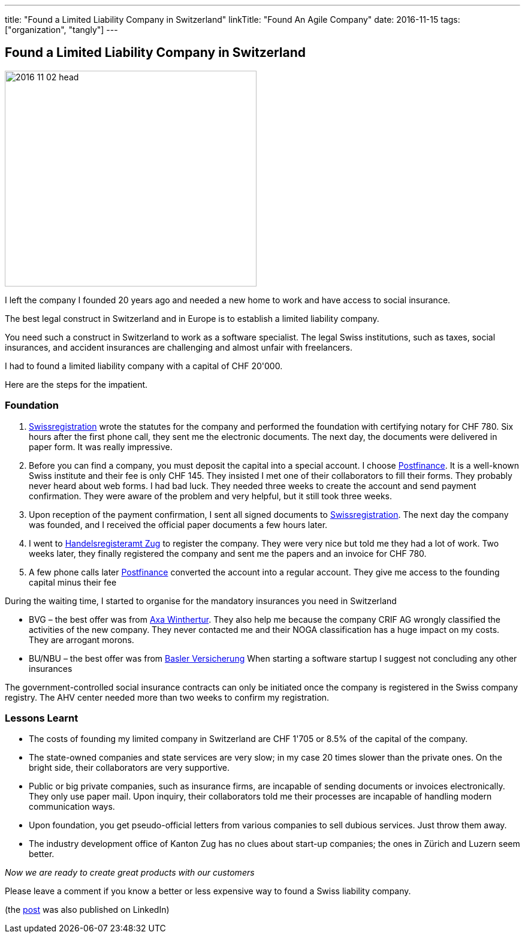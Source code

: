 ---
title: "Found a Limited Liability Company in Switzerland"
linkTitle: "Found An Agile Company"
date: 2016-11-15
tags: ["organization", "tangly"]
---

== Found a Limited Liability Company in Switzerland
:author: Marcel Baumann
:email: <marcel.baumann@tangly.net>
:homepage: https://www.tangly.net/
:company: https://www.tangly.net/[tangly llc]

image::2016-11-02-head.jpg[width=420,height=360,role=left]

I left the company I founded 20 years ago and needed a new home to work and have access to social insurance.

The best legal construct in Switzerland and in Europe is to establish a limited liability company.

You need such a construct in Switzerland to work as a software specialist.
The legal Swiss institutions, such as taxes, social insurances, and accident insurances are challenging and almost unfair with freelancers.

I had to found a limited liability company with a capital of CHF 20'000.

Here are the steps for the impatient.

=== Foundation

. https://www.swissregistration.ch/[Swissregistration] wrote the statutes for the company and performed the foundation with certifying notary for CHF 780.
Six hours after the first phone call, they sent me the electronic documents.
The next day, the documents were delivered in paper form.
It was really impressive.
. Before you can find a company, you must deposit the capital into a special account.
I choose https://www.postfinance.ch/[Postfinance].
It is a well-known Swiss institute and their fee is only CHF 145.
They insisted I met one of their collaborators to fill their forms.
They probably never heard about web forms.
I had bad luck.
They needed three weeks to create the account and send payment confirmation.
They were aware of the problem and very helpful, but it still took three weeks.
. Upon reception of the payment confirmation, I sent all signed documents to https://www.swissregistration.ch/[Swissregistration].
The next day the company was founded, and I received the official paper documents a few hours later.
. I went to https://www.zg.ch/behoerden/volkswirtschaftsdirektion/handelsregisteramt[Handelsregisteramt Zug] to register the company.
They were very nice but told me they had a lot of work.
Two weeks later, they finally registered the company and sent me the papers and an invoice for CHF 780.
. A few phone calls later http://www.postfinance.ch/[Postfinance] converted the account into a regular account.
They give me access to the founding capital minus their fee

During the waiting time, I started to organise for the mandatory insurances you need in Switzerland

* BVG – the best offer was from https://www.axa-winterthur.ch/[Axa Winthertur].
They also help me because the company CRIF AG wrongly classified the activities of the new company.
They never contacted me and their NOGA classification has a huge impact on my costs.
They are arrogant morons.
* BU/NBU – the best offer was from https://www.baloise.ch/[Basler Versicherung]
When starting a software startup I suggest not concluding any other insurances

The government-controlled social insurance contracts can only be initiated once the company is registered in the Swiss company registry.
The AHV center needed more than two weeks to confirm my registration.

=== Lessons Learnt

* The costs of founding my limited company in Switzerland are CHF 1'705 or 8.5% of the capital of the company.
* The state-owned companies and state services are very slow; in my case 20 times slower than the private ones.
On the bright side, their collaborators are very supportive.
* Public or big private companies, such as insurance firms, are incapable of sending documents or invoices electronically.
They only use paper mail.
Upon inquiry, their collaborators told me their processes are incapable of handling modern communication ways.
* Upon foundation, you get pseudo-official letters from various companies to sell dubious services.
Just throw them away.
* The industry development office of Kanton Zug has no clues about start-up companies; the ones in Zürich and Luzern seem better.

[.text-center]
_Now we are ready to create great products with our customers_

Please leave a comment if you know a better or less expensive way to found a Swiss liability company.

(the https://www.linkedin.com/pulse/found-limited-liability-company-switzerland-marcel-baumann[post] was also published on LinkedIn)
